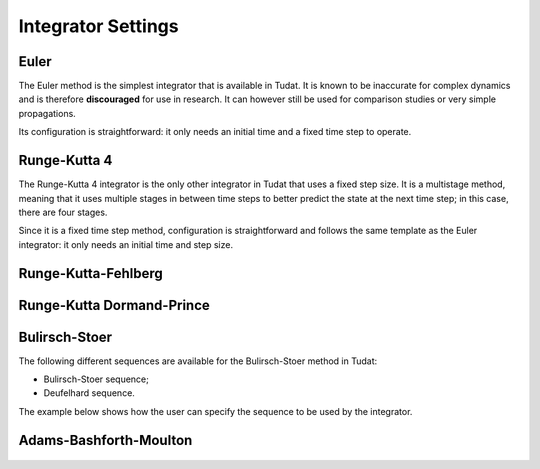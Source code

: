 .. _simulation_integrator_settings:

Integrator Settings
###################

Euler
-----

The Euler method is the simplest integrator that is available in Tudat. It is known to be inaccurate for complex dynamics and is therefore **discouraged** for use in research. It can however still be used for comparison studies or very simple propagations.

Its configuration is straightforward: it only needs an initial time and a fixed time step to operate.

  .. tabs::

       .. tab:: Python

        .. toggle-header:: 
           :header: Required **Show/Hide**

           .. literalinclude:: /_src_snippets/simulation/integrator_setup/req_integrator_setup.py
              :language: python

        .. literalinclude:: /_src_snippets/simulation/integrator_setup/euler.py
           :language: python

        .. toggle-header:: 
         :header: Required after **Show/Hide**

         .. literalinclude:: /_src_snippets/simulation/integrator_setup/req_integrator_setup_after.py
            :language: python

       .. tab:: C++
       

Runge-Kutta 4
-------------

The Runge-Kutta 4 integrator is the only other integrator in Tudat that uses a fixed step size. It is a multistage method, meaning that it uses multiple stages in between time steps to better predict the state at the next time step; in this case, there are four stages.

Since it is a fixed time step method, configuration is straightforward and follows the same template as the Euler integrator: it only needs an initial time and step size.

  .. tabs::

       .. tab:: Python

        .. toggle-header:: 
           :header: Required **Show/Hide**

           .. literalinclude:: /_src_snippets/simulation/integrator_setup/req_integrator_setup.py
              :language: python

        .. literalinclude:: /_src_snippets/simulation/integrator_setup/runge_kutta_4.py
           :language: python

        .. toggle-header:: 
         :header: Required after **Show/Hide**

         .. literalinclude:: /_src_snippets/simulation/integrator_setup/req_integrator_setup_after.py
            :language: python

       .. tab:: C++

       
Runge-Kutta-Fehlberg
--------------------

  .. tabs::

       .. tab:: Python

        .. toggle-header:: 
           :header: Required **Show/Hide**

           .. literalinclude:: /_src_snippets/simulation/integrator_setup/req_integrator_setup.py
              :language: python

        .. literalinclude:: /_src_snippets/simulation/integrator_setup/runge_kutta_fehlberg.py
           :language: python

        .. toggle-header:: 
         :header: Required after **Show/Hide**

         .. literalinclude:: /_src_snippets/simulation/integrator_setup/req_integrator_setup_after.py
            :language: python

       .. tab:: C++
       
Runge-Kutta Dormand-Prince
--------------------------

Bulirsch-Stoer
--------------

The following different sequences are available for the Bulirsch-Stoer method in Tudat:

* Bulirsch-Stoer sequence;
* Deufelhard sequence.

The example below shows how the user can specify the sequence to be used by the integrator.

  .. tabs::

       .. tab:: Python

        .. toggle-header:: 
           :header: Required **Show/Hide**

           .. literalinclude:: /_src_snippets/simulation/integrator_setup/req_integrator_setup.py
              :language: python

        .. literalinclude:: /_src_snippets/simulation/integrator_setup/bulirsch_stoer.py
           :language: python

        .. toggle-header:: 
         :header: Required after **Show/Hide**

         .. literalinclude:: /_src_snippets/simulation/integrator_setup/req_integrator_setup_after.py
            :language: python

       .. tab:: C++

Adams-Bashforth-Moulton
-----------------------

  .. tabs::

       .. tab:: Python

        .. toggle-header:: 
           :header: Required **Show/Hide**

           .. literalinclude:: /_src_snippets/simulation/integrator_setup/req_integrator_setup.py
              :language: python

        .. literalinclude:: /_src_snippets/simulation/integrator_setup/adams_bashforth_moulton.py
           :language: python

        .. toggle-header:: 
         :header: Required after **Show/Hide**

         .. literalinclude:: /_src_snippets/simulation/integrator_setup/req_integrator_setup_after.py
            :language: python

       .. tab:: C++

